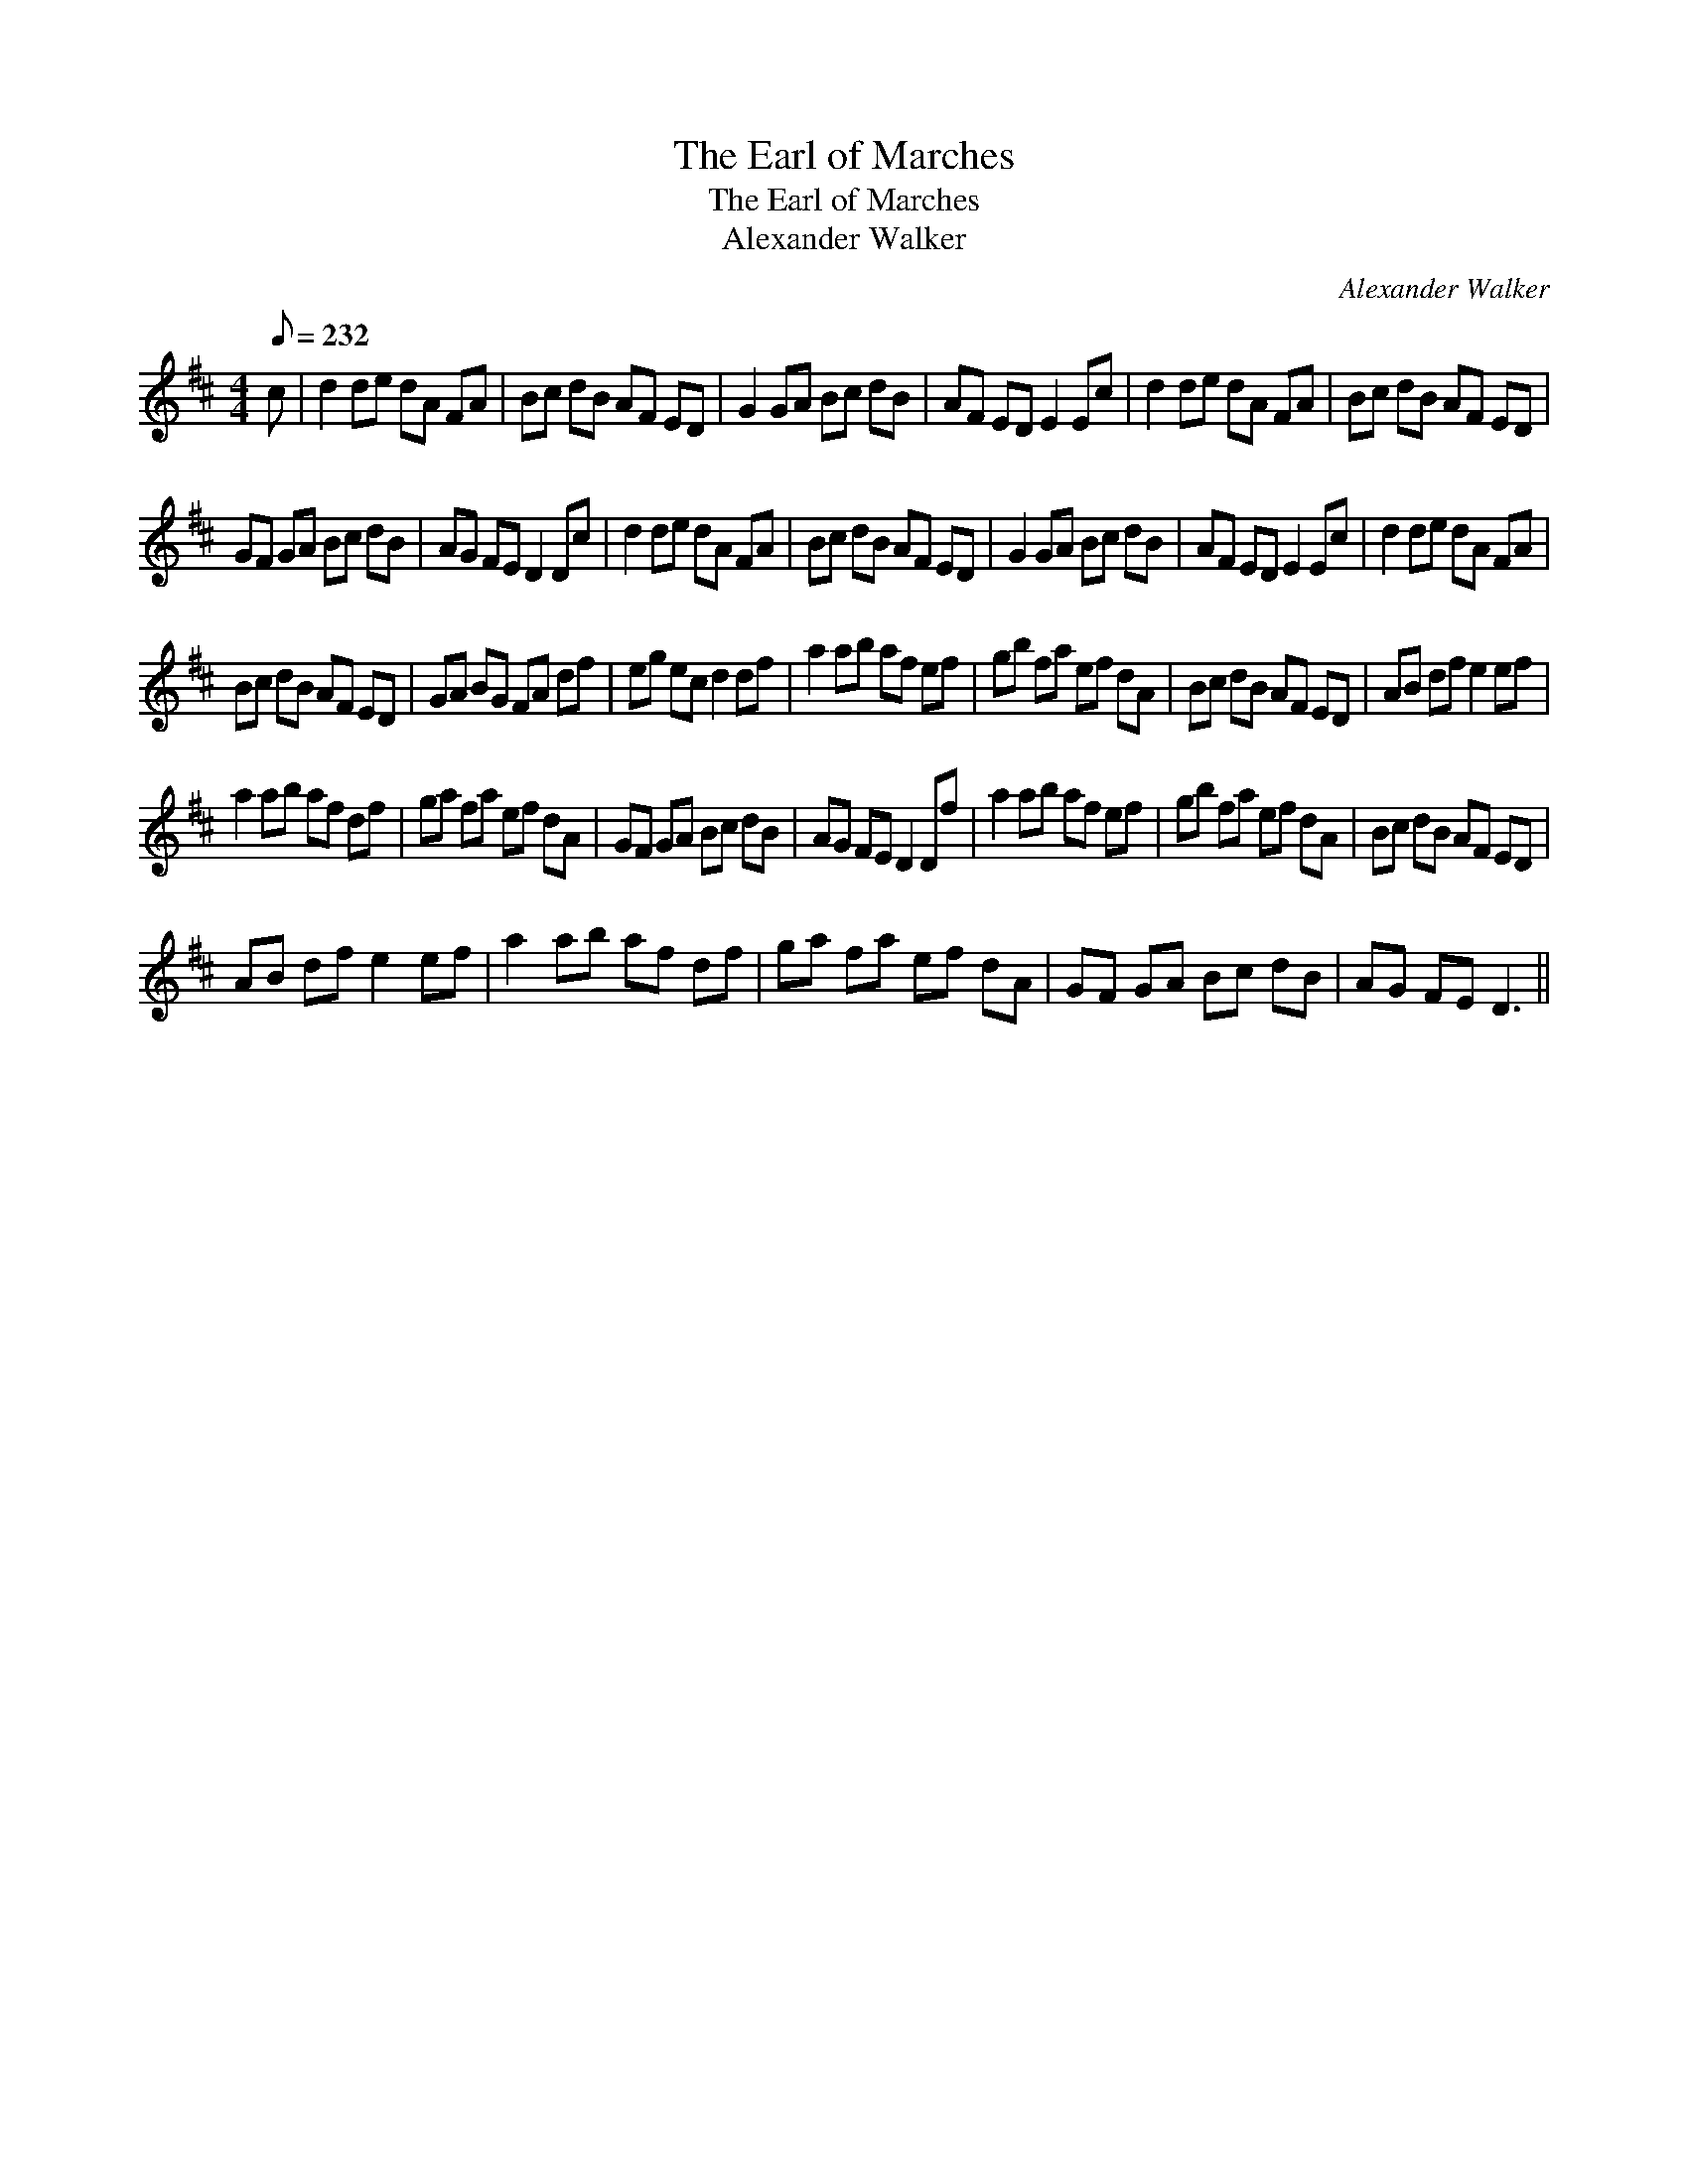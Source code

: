 X:1
T:The Earl of Marches
T:The Earl of Marches
T:Alexander Walker
C:Alexander Walker
L:1/8
Q:1/8=232
M:4/4
K:D
V:1 treble 
V:1
 c | d2 de dA FA | Bc dB AF ED | G2 GA Bc dB | AF ED E2 Ec | d2 de dA FA | Bc dB AF ED | %7
 GF GA Bc dB | AG FE D2 Dc | d2 de dA FA | Bc dB AF ED | G2 GA Bc dB | AF ED E2 Ec | d2 de dA FA | %14
 Bc dB AF ED | GA BG FA df | eg ec d2 df | a2 ab af ef | gb fa ef dA | Bc dB AF ED | AB df e2 ef | %21
 a2 ab af df | ga fa ef dA | GF GA Bc dB | AG FE D2 Df | a2 ab af ef | gb fa ef dA | Bc dB AF ED | %28
 AB df e2 ef | a2 ab af df | ga fa ef dA | GF GA Bc dB | AG FE D3 || %33

